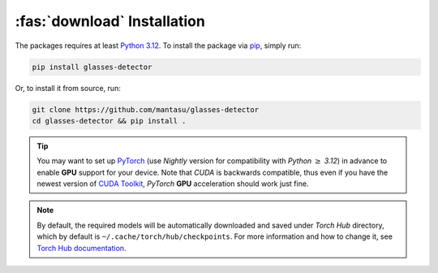 :fas:`download` Installation
============================

The packages requires at least `Python 3.12 <https://www.python.org/downloads/release/python-3120/>`_. To install the package via `pip <https://pypi.org/project/pip/>`_, simply run:

.. code-block:: bash

    pip install glasses-detector

Or, to install it from source, run:

.. code-block:: bash

    git clone https://github.com/mantasu/glasses-detector
    cd glasses-detector && pip install .

.. tip::

    You may want to set up `PyTorch <https://pytorch.org/get-started/locally/>`_ (use *Nightly* version for compatibility with *Python* :math:`\ge` *3.12*) in advance to enable **GPU** support for your device. Note that *CUDA* is backwards compatible, thus even if you have the newest version of `CUDA Toolkit <https://developer.nvidia.com/cuda-toolkit>`_, *PyTorch* **GPU** acceleration should work just fine.

.. note::

    By default, the required models will be automatically downloaded and saved under *Torch Hub* directory, which by default is ``~/.cache/torch/hub/checkpoints``. For more information and how to change it, see `Torch Hub documentation <https://pytorch.org/docs/stable/hub.html#where-are-my-downloaded-models-saved>`_.